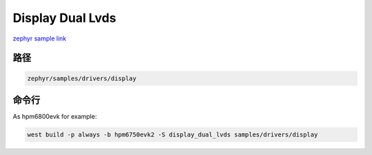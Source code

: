 .. _display_dual_lvds:

Display Dual Lvds
==================
`zephyr sample link <https://docs.zephyrproject.org/3.7.0/samples/drivers/display/README.html>`_

路径
---------------

.. code-block::

    zephyr/samples/drivers/display

命令行
-----------

As hpm6800evk for example:

.. code-block:: console

    west build -p always -b hpm6750evk2 -S display_dual_lvds samples/drivers/display